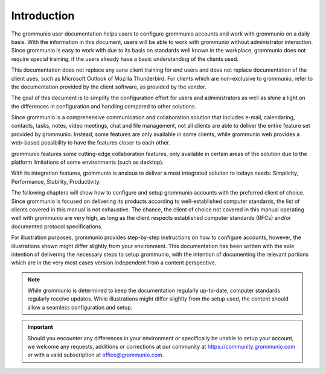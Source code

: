 ..
        SPDX-License-Identifier: CC-BY-SA-4.0 or-later
        SPDX-FileCopyrightText: 2022 grommunio GmbH

############
Introduction
############

The grommunio user documentation helps users to configure grommunio accounts
and work with grommunio on a daily basis. With the information in this
document, users will be able to work with grommunio without administrator
interaction. Since grommunio is easy to work with due to its basis on standards
well known in the workplace, grommunio does not require special training, if
the users already have a basic understanding of the clients used.

This documentation does not replace any sane client training for end users and
does not replace documentation of the client uses, such as Microsoft Outlook of
Mozilla Thunderbird. For clients which are non-exclusive to grommunio,
refer to the documentation provided by the client software, as provided by the
vendor.

The goal of this document is to simplify the configuration effort for users and
administrators as well as shine a light on the differences in configuration and
handling compared to other solutions.

Since grommunio is a comprehensive communication and collaboration solution
that includes e-mail, calendaring, contacts, tasks, notes, video meetings, chat
and file management, not all clients are able to deliver the entire feature set
provided by grommunio. Instead, some features are only available in some
clients, while grommunio web provides a web-based possibility to have the
features closer to each other.

grommunio features some cutting-edge collaboration features, only available in
certain areas of the solution due to the platform limitations of some
environments (such as desktop).

With its integration features, grommunio is anxious to deliver a most
integrated solution to todays needs: Simplicity, Performance, Stability,
Productivity.

The following chapters will show how to configure and setup grommunio accounts
with the preferred client of choice. Since grommunio is focused on delivering
its products according to well-established computer standards, the list of
clients covered in this manual is not exhaustive. The chance, the client of
choice not covered in this manual operating well with grommunio are very high,
as long as the client respects established computer standards (RFCs) and/or
documented protocol specifications.

For illustration purposes, grommunio provides step-by-step instructions on how
to configure accounts, however, the illustrations shown might differ slightly
from your environment. This documentation has been written with the sole
intention of delivering the necessary steps to setup grommunio, with the
intention of documenting the relevant portions which are in the very most cases
version independent from a content perspective.

.. note::
   While grommunio is determined to keep the documentation regularly
   up-to-date, computer standards regularly receive updates. While
   illustrations might differ slightly from the setup used, the content should
   allow a seamless configuration and setup.

.. important::
   Should you encounter any differences in your environment or specifically be
   unable to setup your account, we welcome any requests, additions or
   corrections at our community at `https://community.grommunio.com
   <https://community.grommunio.com>`_ or with a valid subscription at
   `office@grommunio.com <office@grommunio.com>`_.
